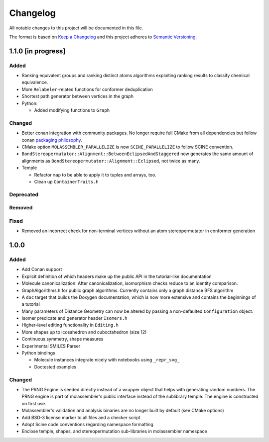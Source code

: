 Changelog
=========

All notable changes to this project will be documented in this file.

The format is based on `Keep a Changelog <http://keepachangelog.com/en/1.0.0/>`_
and this project adheres to `Semantic Versioning <http://semver.org/spec/v2.0.0.html>`_.

1.1.0 [in progress]
-------------------

Added
.....

- Ranking equivalent groups and ranking distinct atoms algorithms exploiting
  ranking results to classify chemical equivalence.
- More ``Relabeler``-related functions for conformer deduplication
- Shortest path generator between vertices in the graph
- Python:

  - Added modifying functions to ``Graph``

Changed
.......

- Better conan integration with community packages. No longer require full CMake
  from all dependencies but follow conan `packaging philosophy <https://github.com/conan-io/conan-center-index/blob/master/docs/faqs.md#why-are-cmake-findconfig-files-and-pkg-config-files-not-packaged>`_.
- CMake option ``MOLASSEMBLER_PARALLELIZE`` is now ``SCINE_PARALLELIZE`` to follow
  SCINE convention.
- ``BondStereopermutator::Alignment::BetweenEclipsedAndStaggered`` now generates
  the same amount of alignments as ``BondStereopermutator::Alignment::Eclipsed``,
  not twice as many.
- Temple

  - Refactor ``map`` to be able to apply it to tuples and arrays, too.
  - Clean up ``ContainerTraits.h``

Deprecated
..........

Removed
.......

Fixed
.....

- Removed an incorrect check for non-terminal vertices without an atom
  stereopermutator in conformer generation


1.0.0
-----

Added
.....

- Add Conan support
- Explicit definition of which headers make up the public API in the
  tutorial-like documentation
- Molecule canonicalization: After canonicalization, isomorphism checks reduce
  to an identity comparison.
- GraphAlgorithms.h for public graph algorithms. Currently contains only a
  graph distance BFS algorithm 
- A ``doc`` target that builds the Doxygen documentation, which is now more
  extensive and contains the beginnings of a tutorial
- Many parameters of Distance Geometry can now be altered by passing a
  non-defaulted ``Configuration`` object.
- Isomer predicate and generator header ``Isomers.h``
- Higher-level editing functionality in ``Editing.h``
- More shapes up to icosahedron and cuboctahedron (size 12)
- Continuous symmetry, shape measures
- Experimental SMILES Parser
- Python bindings

  - Molecule instances integrate nicely with notebooks using ``_repr_svg_``
  - Doctested examples

Changed
.......
- The PRNG Engine is seeded directly instead of a wrapper object that helps
  with generating random numbers. The PRNG engine is part of molassembler's
  public interface instead of the sublibrary temple. The engine is constructed
  on first use.
- Molassembler's validation and analysis binaries are no longer built by
  default (see CMake options)
- Add BSD-3 license marker to all files and a checker script
- Adopt Scine code conventions regarding namespace formatting
- Enclose temple, shapes, and stereopermutation sub-libraries in molassembler
  namespace
